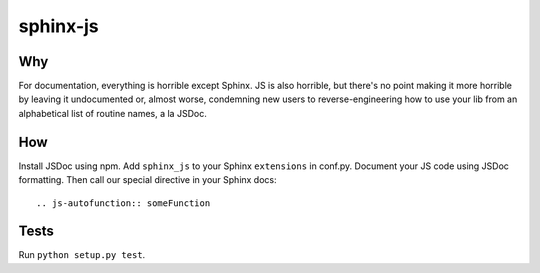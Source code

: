 =========
sphinx-js
=========

Why
===

For documentation, everything is horrible except Sphinx. JS is also horrible, but there's no point making it more horrible by leaving it undocumented or, almost worse, condemning new users to reverse-engineering how to use your lib from an alphabetical list of routine names, a la JSDoc.

How
===

Install JSDoc using npm. Add ``sphinx_js`` to your Sphinx ``extensions`` in conf.py. Document your JS code using JSDoc formatting. Then call our special directive in your Sphinx docs::

    .. js-autofunction:: someFunction

Tests
=====

Run ``python setup.py test``.
